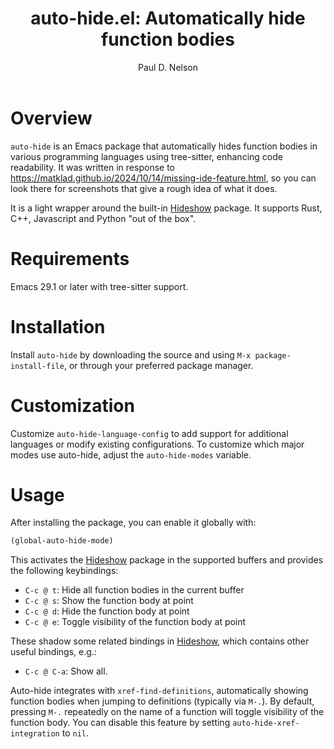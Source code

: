 #+title: auto-hide.el: Automatically hide function bodies
#+author: Paul D. Nelson

* Overview

=auto-hide= is an Emacs package that automatically hides function bodies in various programming languages using tree-sitter, enhancing code readability.  It was written in response to https://matklad.github.io/2024/10/14/missing-ide-feature.html, so you can look there for screenshots that give a rough idea of what it does.

It is a light wrapper around the built-in [[https://www.gnu.org/software/emacs/manual/html_node/emacs/Hideshow.html][Hideshow]] package.  It supports Rust, C++, Javascript and Python "out of the box".

* Requirements

Emacs 29.1 or later with tree-sitter support.

* Installation

Install =auto-hide= by downloading the source and using =M-x package-install-file=, or through your preferred package manager.  

* Customization

Customize =auto-hide-language-config= to add support for additional languages or modify existing configurations.  To customize which major modes use auto-hide, adjust the =auto-hide-modes= variable.

* Usage

After installing the package, you can enable it globally with:

#+begin_src emacs-lisp
(global-auto-hide-mode)
#+end_src

This activates the [[https://www.gnu.org/software/emacs/manual/html_node/emacs/Hideshow.html][Hideshow]] package in the supported buffers and provides the following keybindings:

- =C-c @ t=: Hide all function bodies in the current buffer
- =C-c @ s=: Show the function body at point
- =C-c @ d=: Hide the function body at point
- =C-c @ e=: Toggle visibility of the function body at point

These shadow some related bindings in [[https://www.gnu.org/software/emacs/manual/html_node/emacs/Hideshow.html][Hideshow]], which contains other useful bindings, e.g.:
- =C-c @ C-a=: Show all.

Auto-hide integrates with =xref-find-definitions=, automatically showing function bodies when jumping to definitions (typically via =M-.=).  By default, pressing =M-.= repeatedly on the name of a function will toggle visibility of the function body.  You can disable this feature by setting =auto-hide-xref-integration= to =nil=.
